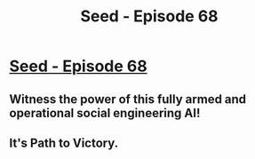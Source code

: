 #+TITLE: Seed - Episode 68

* [[https://webtoons.com/en/sf/seed/episode-68/viewer?title_no=1480&episode_no=70][Seed - Episode 68]]
:PROPERTIES:
:Author: ThirdMover
:Score: 20
:DateUnix: 1599376275.0
:DateShort: 2020-Sep-06
:FlairText: HSF
:END:

** Witness the power of this fully armed and operational social engineering AI!
:PROPERTIES:
:Author: ThirdMover
:Score: 5
:DateUnix: 1599376337.0
:DateShort: 2020-Sep-06
:END:


** It's Path to Victory.
:PROPERTIES:
:Author: ArgentStonecutter
:Score: 2
:DateUnix: 1599400361.0
:DateShort: 2020-Sep-06
:END:
